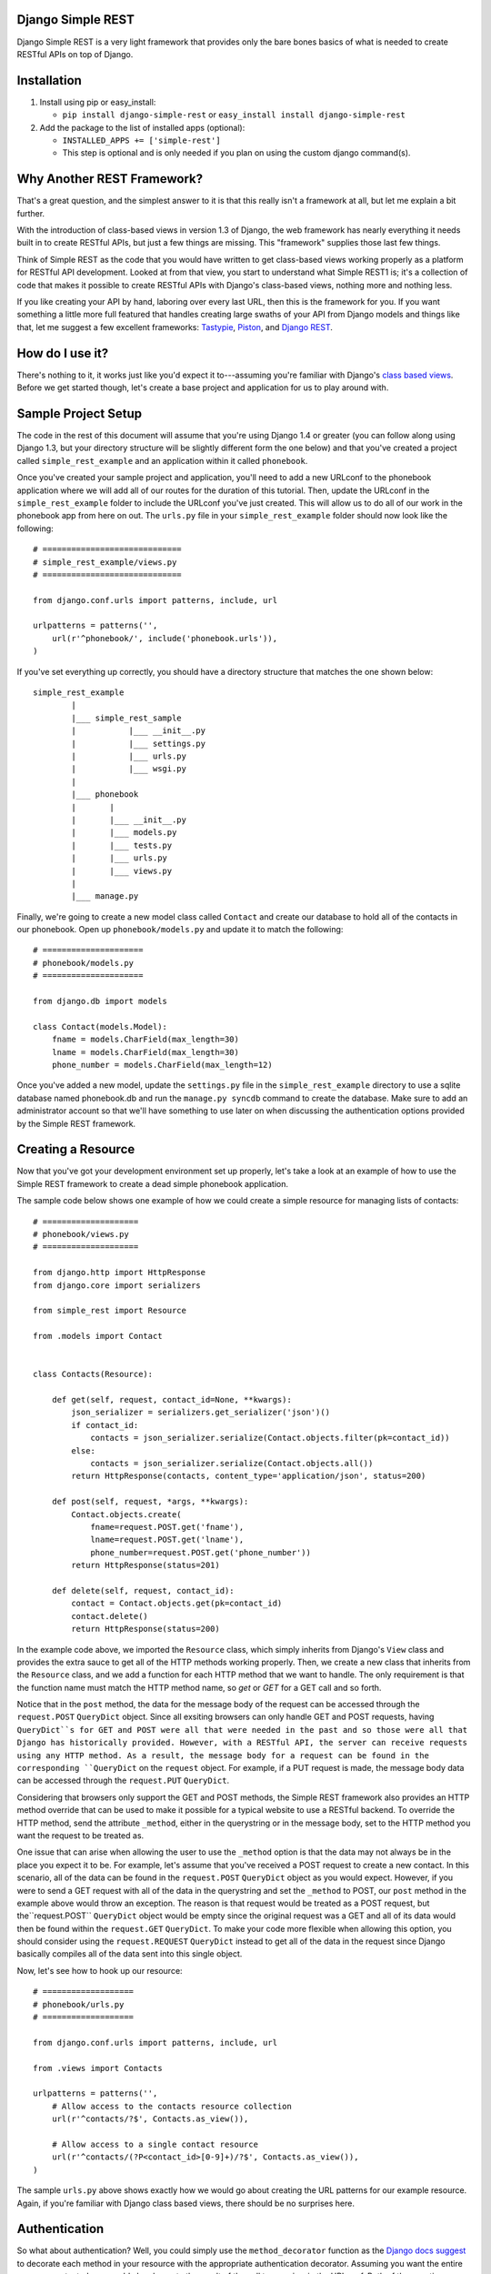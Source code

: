 ##################
Django Simple REST
##################

Django Simple REST is a very light framework that provides only the bare bones basics of what is needed to create RESTful APIs on top of Django.

############
Installation
############

1. Install using pip or easy_install:

   - ``pip install django-simple-rest`` or ``easy_install install django-simple-rest``

2. Add the package to the list of installed apps (optional):

   - ``INSTALLED_APPS += ['simple-rest']``
   - This step is optional and is only needed if you plan on using the custom django command(s).

###########################
Why Another REST Framework?
###########################

That's a great question, and the simplest answer to it is that this really isn't a framework at all, but let me explain a bit further.

With the introduction of class-based views in version 1.3 of Django, the web framework has nearly everything it needs built in to create RESTful APIs, but just a few things are missing. This "framework" supplies those last few things.

Think of Simple REST as the code that you would have written to get class-based views working properly as a platform for RESTful API development. Looked at from that view, you start to understand what Simple REST1 is; it's a collection of code that makes it possible to create RESTful APIs with Django's class-based views, nothing more and nothing less.

If you like creating your API by hand, laboring over every last URL, then this is the framework for you. If you want something a little more full featured that handles creating large swaths of your API from Django models and things like that, let me suggest a few excellent frameworks: `Tastypie`_, `Piston`_, and `Django REST`_.

################
How do I use it?
################

There's nothing to it, it works just like you'd expect it to---assuming you're familiar with Django's `class based views`_. Before we get started though, let's create a base project and application for us to play around with.

####################
Sample Project Setup
####################

The code in the rest of this document will assume that you're using Django 1.4 or greater (you can follow along using Django 1.3, but your directory structure will be slightly different form the one below) and that you've created a project called ``simple_rest_example`` and an application within it called ``phonebook``.

Once you've created your sample project and application, you'll need to add a new URLconf to the phonebook application where we will add all of our routes for the duration of this tutorial. Then, update the URLconf in the ``simple_rest_example`` folder to include the URLconf you've just created. This will allow us to do all of our work in the phonebook app from here on out. The ``urls.py`` file in your ``simple_rest_example`` folder should now look like the following::

    # =============================
    # simple_rest_example/views.py
    # =============================

    from django.conf.urls import patterns, include, url

    urlpatterns = patterns('',
        url(r'^phonebook/', include('phonebook.urls')),
    )

If you've set everything up correctly, you should have a directory structure that matches the one shown below::

    simple_rest_example
            |
            |___ simple_rest_sample
            |           |___ __init__.py
            |           |___ settings.py
            |           |___ urls.py
            |           |___ wsgi.py
            |
            |___ phonebook
            |       |
            |       |___ __init__.py
            |       |___ models.py
            |       |___ tests.py
            |       |___ urls.py
            |       |___ views.py
            |
            |___ manage.py

Finally, we're going to create a new model class called ``Contact`` and create our database to hold all of the contacts in our phonebook. Open up ``phonebook/models.py`` and update it to match the following::

    # =====================
    # phonebook/models.py
    # =====================

    from django.db import models

    class Contact(models.Model):
        fname = models.CharField(max_length=30)
        lname = models.CharField(max_length=30)
        phone_number = models.CharField(max_length=12)

Once you've added a new model, update the ``settings.py`` file in the ``simple_rest_example`` directory to use a sqlite database named phonebook.db and run the ``manage.py syncdb`` command to create the database. Make sure to add an administrator account so that we'll have something to use later on when discussing the authentication options provided by the Simple REST framework.

###################
Creating a Resource
###################

Now that you've got your development environment set up properly, let's take a look at an example of how to use the Simple REST framework to create a dead simple phonebook application.

The sample code below shows one example of how we could create a simple resource for managing lists of contacts::

    # ====================
    # phonebook/views.py
    # ====================

    from django.http import HttpResponse
    from django.core import serializers

    from simple_rest import Resource

    from .models import Contact


    class Contacts(Resource):

        def get(self, request, contact_id=None, **kwargs):
            json_serializer = serializers.get_serializer('json')()
            if contact_id:
                contacts = json_serializer.serialize(Contact.objects.filter(pk=contact_id))
            else:
                contacts = json_serializer.serialize(Contact.objects.all())
            return HttpResponse(contacts, content_type='application/json', status=200)

        def post(self, request, *args, **kwargs):
            Contact.objects.create(
                fname=request.POST.get('fname'),
                lname=request.POST.get('lname'),
                phone_number=request.POST.get('phone_number'))
            return HttpResponse(status=201)

        def delete(self, request, contact_id):
            contact = Contact.objects.get(pk=contact_id)
            contact.delete()
            return HttpResponse(status=200)

In the example code above, we imported the ``Resource`` class, which simply inherits from Django's ``View`` class and provides the extra sauce to get all of the HTTP methods working properly. Then, we create a new class that inherits from the ``Resource`` class, and we add a function for each HTTP method that we want to handle. The only requirement is that the function name must match the HTTP method name, so `get` or `GET` for a GET call and so forth.

Notice that in the ``post`` method, the data for the message body of the request can be accessed through the ``request.POST`` ``QueryDict`` object. Since all exsiting browsers can only handle GET and POST requests, having ``QueryDict``s for GET and POST were all that were needed in the past and so those were all that Django has historically provided. However, with a RESTful API, the server can receive requests using any HTTP method. As a result, the message body for a request can be found in the corresponding ``QueryDict`` on the ``request`` object. For example, if a PUT request is made, the message body data can be accessed through the ``request.PUT`` ``QueryDict``.

Considering that browsers only support the GET and POST methods, the Simple REST framework also provides an HTTP method override that can be used to make it possible for a typical website to use a RESTful backend. To override the HTTP method, send the attribute ``_method``, either in the querystring or in the message body, set to the HTTP method you want the request to be treated as.

One issue that can arise when allowing the user to use the ``_method`` option is that the data may not always be in the place you expect it to be. For example, let's assume that you've received a POST request to create a new contact. In this scenario, all of the data can be found in the ``request.POST`` ``QueryDict`` object as you would expect. However, if you were to send a GET request with all of the data in the querystring and set the ``_method`` to POST, our ``post`` method in the example above would throw an exception. The reason is that request would be treated as a POST request, but the``request.POST`` ``QueryDict`` object would be empty since the original request was a GET and all of its data would then be found within the ``request.GET`` ``QueryDict``. To make your code more flexible when allowing this option, you should consider using the ``request.REQUEST`` ``QueryDict`` instead to get all of the data in the request since Django basically compiles all of the data sent into this single object.

Now, let's see how to hook up our resource::

    # ===================
    # phonebook/urls.py
    # ===================

    from django.conf.urls import patterns, include, url

    from .views import Contacts

    urlpatterns = patterns('',
        # Allow access to the contacts resource collection
        url(r'^contacts/?$', Contacts.as_view()),

        # Allow access to a single contact resource
        url(r'^contacts/(?P<contact_id>[0-9]+)/?$', Contacts.as_view()),
    )

The sample ``urls.py`` above shows exactly how we would go about creating the URL patterns for our example resource. Again, if you're familiar with Django class based views, there should be no surprises here.

##############
Authentication
##############

So what about authentication? Well, you could simply use the ``method_decorator`` function as the `Django docs suggest`_ to decorate each method in your resource with the appropriate authentication decorator. Assuming you want the entire resource protected, you could also decorate the result of the call to ``as_view`` in the URLconf. Both of these options are completely valid and you can feel free to use them, this framework does provide another option, however.

In the ``simple_rest.auth.decorators`` module you'll find decorators there that you can use to add authentication to your resources. Let's take a look at a few examples using our sample code from above::

    # ====================
    # phonebook/views.py
    # ====================

    from django.http import HttpResponse
    from django.core import serializers

    from simple_rest import Resource
    from simple_rest.auth.decorators import login_required, admin_required

    from .models import Contact


    class Contacts(Resource):

        def get(self, request, contact_id=None, **kwargs):
            json_serializer = serializers.get_serializer('json')()
            if contact_id:
                contacts = json_serializer.serialize(Contact.objects.filter(pk=contact_id))
            else:
                contacts = json_serializer.serialize(Contact.objects.all())
            return HttpResponse(contacts, content_type='application/json', status=200)

        @login_required
        def post(self, request, *args, **kwargs):
            Contact.objects.create(
                fname=request.POST.get('fname'),
                lname=request.POST.get('lname'),
                phone_number=request.POST.get('phone_number'))
            return HttpResponse(status=201)

        @admin_required
        def delete(self, request, contact_id):
            contact = Contact.objects.get(pk=contact_id)
            contact.delete()
            return HttpResponse(status=200)

Assuming that we don't mind if anyone sees our collection of contacts, we can leave ``get`` method as is, but let's assume that we have strict requirements for who can add and delete contacts. Assuming that only registered users can add contacts, we add the ``login_required`` decorator to the ``post`` method. We don't mind if any our members add new contacts, but we don't want a contact to be accidentally deleted from our database, so let's decorate that one differently with the ``admin_required`` decorator. ``admin_required`` simply makes sure that the user is logged in and is also a super user before they will be granted access to the decorated view method.

Now, this can get a bit tedious if we have lots of resources and they all tend to have the same authentication requirements. To make a little less tedious, the authentication decorators work on both classes and methods. In the example below we're adding a superuser requirement to every method offered by the resource simply by decorating the resource class::

    # ====================
    # phonebook/views.py
    # ====================

    from django.http import HttpResponse
    from django.core import serializers

    from simple_rest import Resource
    from simple_rest.auth.decorators import admin_required

    from .models import Contact


    @admin_required
    class Contacts(Resource):

        def get(self, request, contact_id=None, **kwargs):
            json_serializer = serializers.get_serializer('json')()
            if contact_id:
                contacts = json_serializer.serialize(Contact.objects.filter(pk=contact_id))
            else:
                contacts = json_serializer.serialize(Contact.objects.all())
            return HttpResponse(contacts, content_type='application/json', status=200)

        def post(self, request, *args, **kwargs):
            Contact.objects.create(
                fname=request.POST.get('fname'),
                lname=request.POST.get('lname'),
                phone_number=request.POST.get('phone_number'))
            return HttpResponse(status=201)

        def delete(self, request, contact_id):
            contact = Contact.objects.get(pk=contact_id)
            contact.delete()
            return HttpResponse(status=200)

Before we leave the topic of authentication decorators there are two more items to take a look at.

First, when using the framework's authentication decorators, the correct RESTful response is returned whenever authentication fails. The typical Django authentication decorators will try to redirect the user to the login page. While this is great when you're on a webpage, when accessing the resource from any other type of client, receiving a 401 (Unauthorized) is the preferred response and the one that is returned when using Simple REST authentication decorators. For that reason alone, you should prefer the Simple REST authentication decorators over Django's built in ones when creating a RESTful API.

The other item to discuss is the ``signature_required`` authentication decorator. Many APIs use a secure signature to identify and the Simple REST framework provides an authentication decorator that you can use to add that functionality to your resources. The ``signature_required`` decorator will expect that an `HMAC`_, as defined by `RFC 2104`_, is sent with the HTTP request in order to authenticate the user. An HMAC is built around a user's secret key and so there needs to be a way for the ``signature_required`` decorator to get that secret key and that is done by providing the decorator with a function that takes a Django `HttpRequest`_ object and any number of positional and keyword arguments as defined by the URLconf. Let's take a look at an example of using the ``signature_required`` decorator with our sample resource code::

    # ====================
    # phonebook/views.py
    # ====================

    from django.http import HttpResponse
    from django.core import serializers

    from simple_rest import Resource
    from simple_rest.auth.decorators import signature_required

    from .models import Contact


    def secret_key(request, *args, **kwargs):
        return 'test'

    @signature_required(secret_key)
    class Contacts(Resource):

        def get(self, request, contact_id=None, **kwargs):
            json_serializer = serializers.get_serializer('json')()
            if contact_id:
                contacts = json_serializer.serialize(Contact.objects.filter(pk=contact_id))
            else:
                contacts = json_serializer.serialize(Contact.objects.all())
            return HttpResponse(contacts, content_type='application/json', status=200)

        def post(self, request, *args, **kwargs):
            Contact.objects.create(
                fname=request.POST.get('fname'),
                lname=request.POST.get('lname'),
                phone_number=request.POST.get('phone_number'))
            return HttpResponse(status=201)

        def delete(self, request, contact_id):
            contact = Contact.objects.get(pk=contact_id)
            contact.delete()
            return HttpResponse(status=200)

The ``signature_required`` decorator takes one argument, a function that, when called with an HttpRequest object and any number of positional and keyword arguments as defined by the URLconf entry for the resource, will return a string representing the secret key for the user making the request. In the example above, we created a function that returns the string 'test' no matter what arguments are passed into the function. Obviously, you don't want to use a secret key function like this in production, but for our purposes it will suffice.

To test out the ``signature_required`` decorator, you can hit any of the URLs for the Contacts resource with a ``t`` value representing a UTC POSIX timestamp for the current time and a ``sig`` value representing the HMAC signature generated from the data being sent, the timestamp, and the secret key (in this case, 'test'). If you've added 'simple_rest' to your list of ``INSTALLED_APPS``, you can use the handy ``urlencode`` command to calculate the signature and timestamp for testing your resources. The command line below shows how to generate the timestamp and signature values for a simple GET request. To test the GET call, just enter the line below into your command line and copy and paste the response to the querystring part of the URL::

    % manage.py urlencode --secret-key=test

To URL encode the request body as well, just include each piece of data as a key=value pair in the call to the ``urlencode`` command. As an example of how to do so, let's test the ``POST`` call. Run the following command in your terminal and copy the results into either the request body or the querystring portion of the URL::

    % manage.py urlencode --secret-key fname=Winston lname=Smith phone_number=555-555-5555

Finally, there's one more decorator called ``auth_required`` that works in the same manner as the ``signature_required`` (meaning that it takes a function that returns a secret key as well) but that requires that the user is either logged in or has a valid signature before granting them access to the resource.

###############
Form Validation
###############

If you want to use a form to validate the data in a REST request (e.g., a POST to create a new resource) you can run into some problems using Django's ModelForm class. Specifically, let's assume that you have a model that has several optional attributes with default values specified. If you send a request to create a new instance of this class but only include data for a handful of the optional attributes, you'd expect that the form object you create would not fail validation since saving the object would mean that the new record would simply end up with the default values for the missing attributes. This is, however, not the case with Django's ModelForm class. It is expecting to see all of the data in every request and will fail if any is missing.

To solve this issue, the Simple REST framework provides a ``ModelForm`` class in ``simple_rest.forms`` that inherits from Django's ``ModelForm`` and initializes the incoming request with the default values from the underlying model object for any missing attributes. This allows the form validation to work correctly and for the new object to be saved with only a portion of the full set of attributes sent within the request. To use the class, simply import it instead of the normal Django ``ModelForm`` and have your form class inherit from it instead of Django's.

To give it a try, let's add another field to the ``Contact`` model class in ``phonebook/models.py`` to hold an honorific for a contact. We'll make this field optional and make the default title be '(no title)'. With these new changes, the ``models.py`` file should match the one listed below::

    # ====================
    # phonebook/models.py
    # ====================

    from django.db import models

    class Contact(models.Model):
        title = models.CharField(max_length=10, default='(no title)')
        fname = models.CharField(max_length=30)
        lname = models.CharField(max_length=30)
        phone_number = models.CharField(max_length=12)

Once, you've updated the ``models.py`` file, either delete and rerun ``syncdb`` or add the new column to the phonebook_contact table by hand. Then, create a new form class called ``ContactForm`` in the ``phonebook/views.py`` file and set its model to ``Contact``. Then you can remove the code to create a new contact in the ``post`` method and replace it with code that uses the new ``Contactform`` class. The result should be similar to the following::

    # ====================
    # phonebook/views.py
    # ====================

    from django.http import HttpResponse
    from django.core import serializers

    from simple_rest import Resource
    from simple_rest.auth.decorators import signature_required
    from simple_rest.forms import ModelForm

    from .models import Contact


    def secret_key(request, *args, **kwargs):
        return 'test'


    class ContactForm(ModelForm):
        class Meta:
            model = Contact


    @signature_required(secret_key)
    class Contacts(Resource):

        def get(self, request, contact_id=None, **kwargs):
            json_serializer = serializers.get_serializer('json')()
            if contact_id:
                contacts = json_serializer.serialize(Contact.objects.filter(pk=contact_id))
            else:
                contacts = json_serializer.serialize(Contact.objects.all())
            return HttpResponse(contacts, content_type='application/json', status=200)

        def post(self, request, *args, **kwargs):
            form = ContactForm(request.POST.copy())
            if not form.is_valid():
                return HttpResponse(status=409)
            form.save()
            return HttpResponse(status=201)

        def delete(self, request, contact_id):
            contact = Contact.objects.get(pk=contact_id)
            contact.delete()
            return HttpResponse(status=200)


###################
Content Negotiation
###################

A key factor to having a truly RESTful API is the decoupling of your resources from their representation. In other words, whether or not a resource is delivered as XML or JSON shouldn't be part of the resource itself. This is where `content negotiation`_ comes into play. It provides a standardized way for a single URI to serve a resource while still allowing the user to request several different representations of that resource. Content negotiation is part of the HTTP specification and the mechanism it provides the client for requesting a representation is through the Accept header. In the Accept header the client gives a list of acceptable representations and the server works out the best possible representation of the resource to deliver according to what is available on the server and desired representations requested.

The Simple Rest framework provides a mechanism by which you can add content negotiation to your resources. This functionality is provided in the `RESTfulResponse`_ class. The ``RESTfulResponse`` class is an implementation of the method described by James Bennett in his article "`Another take on content negotiation`_". The way it works is simple, create an instance of the class and use it as a decorator on your resource. The rest of this section will take a look at a few examples to show the different options available to you when using the ``RESTfulResonse`` class to provide multiple representations of your resource.

The first example below shows the absolute simplest way to use the ``RESTfulResponse`` class to provide a JSON only representation of a resource. JSON is one of the most popular resource representations (arguably the most popular, at least for APIs being created today) and, as a result, the ``RESTfulResponse`` class provides support for it by default. So, to provide a JSON representation of your resource using the RESTfulResponse class, you simply create an instance of it and decorate your resource just like the example shows below::

    # ====================
    # phonebook/views.py
    # ====================

    from django.http import HttpResponse

    from simple_rest import Resource
    from simple_rest.auth.decorators import signature_required
    from simple_rest.forms import ModelForm
    from simple_rest.response import RESTfulResponse

    from .models import Contact


    def secret_key(request, *args, **kwargs):
        return 'test'


    class ContactForm(ModelForm):
        class Meta:
            model = Contact


    @signature_required(secret_key)
    class Contacts(Resource):

        @RESTfulResponse()
        def get(self, request, contact_id=None, **kwargs):
            if contact_id:
                contacts = Contact.objects.filter(pk=contact_id)
            else:
                contacts = Contact.objects.all()
            return contacts

        def post(self, request, *args, **kwargs):
            form = ContactForm(request.POST.copy())
            if not form.is_valid():
                return HttpResponse(status=409)
            form.save()
            return HttpResponse(status=201)

        def delete(self, request, contact_id):
            contact = Contact.objects.get(pk=contact_id)
            contact.delete()
            return HttpResponse(status=200)

Notice that in the ``get`` method above we are no longer returning an HttpResponse object, instead we return the ``QuerySet`` of the contacts that matched the GET request. When using content negotiation on your resources, simple serializable python objects are the typical response. If you return an HttpResponse object it will simply bypass the content negotiation and just return the response object as is.

In the example above we only decorated the ``get`` method, but an instance of RESTfulResponse works just as the authentication decorators we saw earlier in that they can be used to decorate methods or full classes. In the next example we decorate the entire resource and, though we can continue to return an HttpResponse object, if we want all of our methods to enjoy the benefits provided by the RESTfulResponse decorator, we need to change what they return from an HttpResponse object to a serializable python object. The code below shows how you can do that for the simple example we saw above::

    # ====================
    # phonebook/views.py
    # ====================

    from django.http import HttpResponse

    from simple_rest import Resource
    from simple_rest.auth.decorators import signature_required
    from simple_rest.forms import ModelForm
    from simple_rest.response import RESTfulResponse

    from .models import Contact


    def secret_key(request, *args, **kwargs):
        return 'test'


    class ContactForm(ModelForm):
        class Meta:
            model = Contact


    @RESTfulResponse()
    @signature_required(secret_key)
    class Contacts(Resource):

        def get(self, request, contact_id=None, **kwargs):
            if contact_id:
                contacts = Contact.objects.filter(pk=contact_id)
            else:
                contacts = Contact.objects.all()
            return contacts

        def post(self, request, *args, **kwargs):
            form = ContactForm(request.POST.copy())
            if not form.is_valid():
                return HttpResponse(status=409)
            form.save()
            return None, 201

        def delete(self, request, contact_id):
            contact = Contact.objects.get(pk=contact_id)
            contact.delete()
            return None, 200

One thing to notice in the code above is that the ``post`` method returns a tuple. That's because when we use the ``RESTfulResponse`` decorator it's expected that we are returning a tuple the first element of which is the object to be serialized and returned to the client. The second (optional) element of the response tuple is the status code of the response. If only a serializable object is returned (as we've done in the ``get`` method), the default status code of 200 (OK) is used. If, on the other hand, you'd like to return an empty response with just the HTTP Response Code set to signify the success or failure of the operation, you can simply return ``None`` for the data object and the desired status code as the second element in the tuple. In the ``post`` method in the code sample above we see an example of this. Since performing a POST on our resource creates a new instance of that resource we want to return a 201 (Created) signifying that a new resource was succesfully created and the response body can be empty.

Finally, content negotiation doesn't really do much if you only provide a single representation of your resource. The question then becomes: how do we provide more than just the default JSON representation? The answer is that we pass into the ``RESTfulResponse`` constructor a dict that maps mime types to either a python callable that can be called on the data object to transform it into the designated representation or a string that points to a template that will be used to produce the desired representation. In this example we'll be using a template to transform the resource into an XML representation.

The first step is to create our XML template. Create a new folder in the phonebook application's directory called ``templates`` and add a file called ``phonebook.xml`` to it. Make sure that the ``django.template.loaders.app_directories.Loader`` line is included, and uncommented, in the ``TEMPLATE_LOADERS`` tuple in ``simple_rest_example/settings.py``. This will ensure that Django will pick up templates within the apps that you've registered in the ``INSTALLED_APPS`` tuple.

Now we just need to add some XML/code to turn our response data into proper XML. The ``RESTfulResponse`` decorator will automatically provide any data returned from the resource to the template under the name ``context``. In the exmaple code below we sort the contacts in the ``context`` variable according to last name and return a contact element that has fname, lname, phone_number, and title subelements::

    <?xml version="1.0"?>
    {% with contacts=context.values|dictsort:"lname" %}
    <phonebook>
      {% for contact in contacts %}
          <contact>
            <fname>{{ contact.fname }}</fname>
            <lname>{{ contact.lname }}</lname>
            <phone_number>{{ contact.phone_number }}</phone_number>
            <title>{{ contact.title }}</title>
          </contact>
      {% endfor %}
    </phonebook>
    {% endwith %}

Once we've got the template created, we just need to create a new RESTfulResponse decorator with the correct mime type mapped to the template. The code below shows how to do that; keep in mind that JSON is the default, so our mime type mapping dict doesn't need to contain an entry for JSON::

    # ====================
    # phonebook/views.py
    # ====================

    from django.http import HttpResponse

    from simple_rest import Resource
    from simple_rest.auth.decorators import signature_required
    from simple_rest.forms import ModelForm
    from simple_rest.response import RESTfulResponse

    from .models import Contact


    def secret_key(request, *args, **kwargs):
        return 'test'

    json_or_xml = RESTfulResponse({'application/xml': 'phonebook.xml'})


    class ContactForm(ModelForm):
        class Meta:
            model = Contact


    @json_or_xml
    @signature_required(secret_key)
    class Contacts(Resource):

        def get(self, request, contact_id=None, **kwargs):
            if contact_id:
                contacts = Contact.objects.filter(pk=contact_id)
            else:
                contacts = Contact.objects.all()
            return contacts

        def post(self, request, *args, **kwargs):
            form = ContactForm(request.POST.copy())
            if not form.is_valid():
                return HttpResponse(status=409)
            form.save()
            return None, 201

        def delete(self, request, contact_id):
            contact = Contact.objects.get(pk=contact_id)
            contact.delete()
            return None, 200

With the new changes in place, you can get either XML or JSON just by changing the Accept header in your request. The only problem with this scenario though is that you can't always simply change the Accept header. For example, a simple HTML form (no JavaScript) will always send a request with Accept headers set to HTML (or XHTML) and probably some form of XML. If you want to specify the format of the response, and you don't have access to the Accept header, you can either append a file extension to the URL or pass a `_format` attribute in the request's querystring or message body. If either a file extension or an override attribute is used, the response format will be determined using it, otherwise, if neither is present, it will fallback on the Accept header to determine the requested format.

Using the `_format` override attribute is easy, simply add the attribute to the HTTP call in either the querystring or the message body and it just works. there's absolutely nothing that needs to be done on the backend to get the override attribute working. If, on the other hand, you want to use the file extension override, you will need to alter your URL patterns to accept an optional named pattern. The name you should use for the optional file extenstion is the same as the name for the override attribute. The example below shows the newly altered ``phonebook/urls.py`` file with the optional file extension::

    # ===================
    # phonebook/urls.py
    # ===================

    from django.conf.urls import patterns, include, url

    from .views import Contacts

    urlpatterns = patterns('',
        # Allow access to the contacts resource collection
        url(r'^contacts(\.(?P<_format>[a-zA-Z]+))?/?$', Contacts.as_view()),

        # # Allow access to a single contact resource
        url(r'^contacts/(?P<contact_id>[0-9]+)(\.(?P<_format>[a-zA-Z]+))?/?$',
            Contacts.as_view()),
    )

Keep in mind that the example above will be passing a new keyword argument into your view methods, so you'll need to make sure that the last parameter on your view methods is the catch all parameter for keyword arguments (`**kwargs`).

With the addition above made to the URLconf, you can now request differnt response formats using either a file extension on the URL, a `_format` attribute in querystring or message body, or by specifying the desired format in the Accept header. The order of precedence is override attribute, then file extension, and finally the HTTP Accept header.


.. _Tastypie: http://tastypieapi.org/
.. _Piston: https://bitbucket.org/jespern/django-piston/wiki/Home
.. _Django REST: http://django-rest-framework.org/
.. _class based views: https://docs.djangoproject.com/en/dev/topics/class-based-views/
.. _Django docs suggest: https://docs.djangoproject.com/en/dev/topics/class-based-views/#decorating-class-based-views
.. _HMAC: http://en.wikipedia.org/wiki/Hash-based_message_authentication_code
.. _RFC 2104: http://tools.ietf.org/html/rfc2104
.. _HttpRequest: https://docs.djangoproject.com/en/dev/ref/request-response/#httprequest-objects
.. _REST Console: http://restconsole.com
.. _content negotation: http://en.wikipedia.org/wiki/Content_negotiation
.. _Another take on content negotiation: http://www.b-list.org/weblog/2008/nov/29/multiresponse/
.. _RESTFulResponse: https://raw.github.com/freshplum/django-simple-rest/master/simple_rest/response.py

